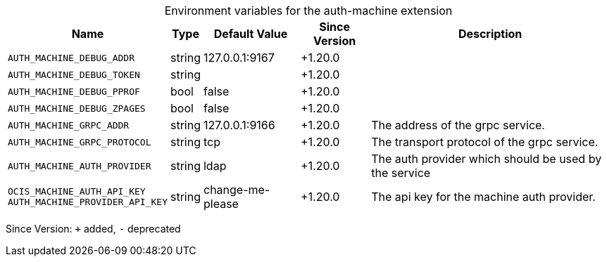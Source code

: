 [caption=]
.Environment variables for the auth-machine extension
[width="100%",cols="~,~,~,~,~",options="header"]
|===
| Name
| Type
| Default Value
| Since Version
| Description

| `AUTH_MACHINE_DEBUG_ADDR`
| string
| 127.0.0.1:9167
| +1.20.0
|

| `AUTH_MACHINE_DEBUG_TOKEN`
| string
|
| +1.20.0
|

| `AUTH_MACHINE_DEBUG_PPROF`
| bool
| false
| +1.20.0
|

| `AUTH_MACHINE_DEBUG_ZPAGES`
| bool
| false
| +1.20.0
|

| `AUTH_MACHINE_GRPC_ADDR`
| string
| 127.0.0.1:9166
| +1.20.0
| The address of the grpc service.

| `AUTH_MACHINE_GRPC_PROTOCOL`
| string
| tcp
| +1.20.0
| The transport protocol of the grpc service.

| `AUTH_MACHINE_AUTH_PROVIDER`
| string
| ldap
| +1.20.0
| The auth provider which should be used by the service

| `OCIS_MACHINE_AUTH_API_KEY` +
`AUTH_MACHINE_PROVIDER_API_KEY`
| string
| change-me-please
| +1.20.0
| The api key for the machine auth provider.
|===

Since Version: `+` added, `-` deprecated
